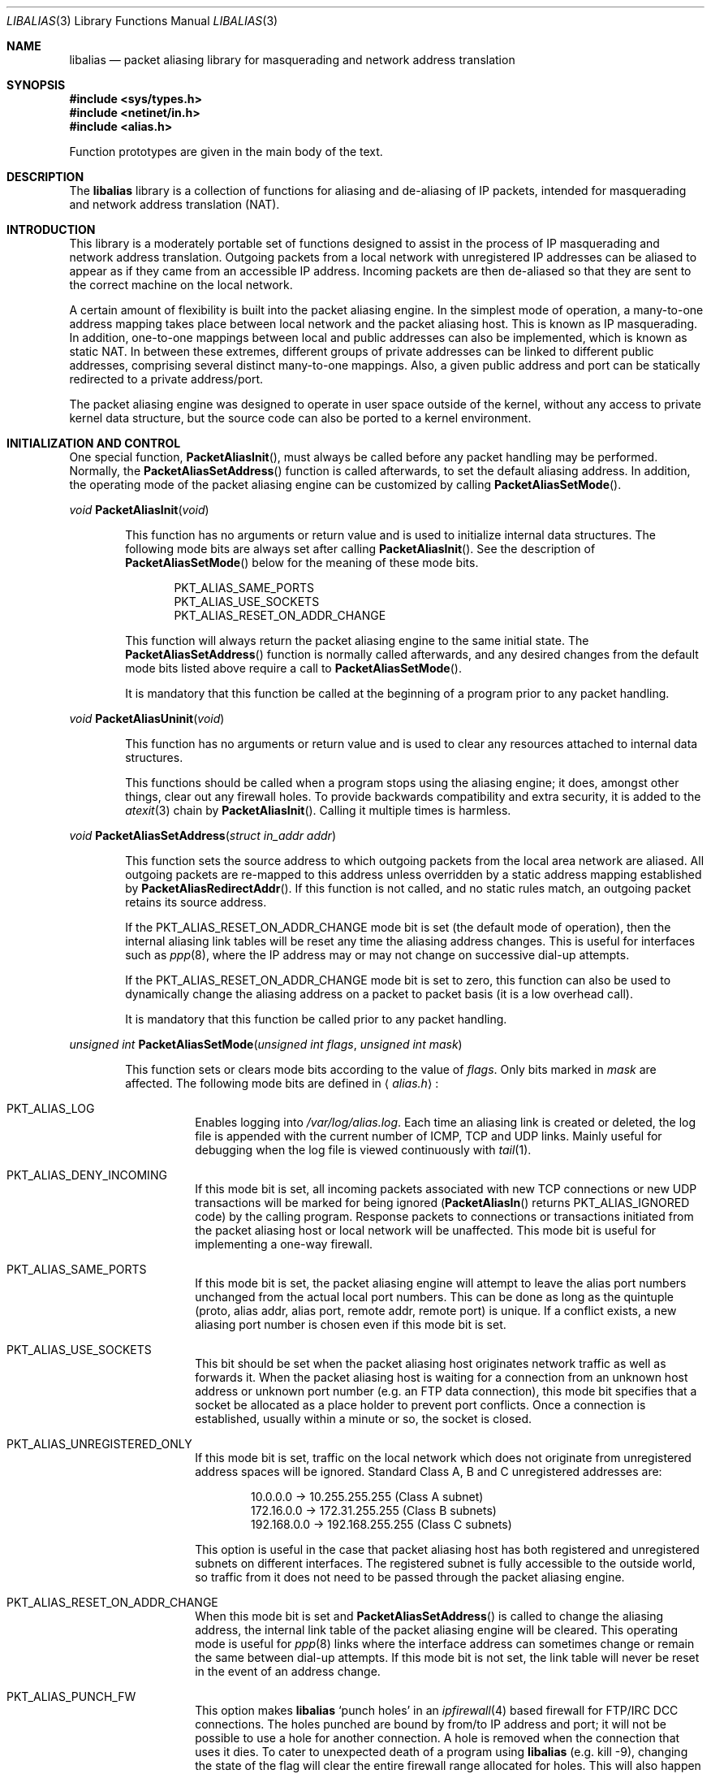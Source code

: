 .\"-
.\" Copyright (c) 2001 Charles Mott <cm@linktel.net>
.\" All rights reserved.
.\"
.\" Redistribution and use in source and binary forms, with or without
.\" modification, are permitted provided that the following conditions
.\" are met:
.\" 1. Redistributions of source code must retain the above copyright
.\"    notice, this list of conditions and the following disclaimer.
.\" 2. Redistributions in binary form must reproduce the above copyright
.\"    notice, this list of conditions and the following disclaimer in the
.\"    documentation and/or other materials provided with the distribution.
.\"
.\" THIS SOFTWARE IS PROVIDED BY THE AUTHOR AND CONTRIBUTORS ``AS IS'' AND
.\" ANY EXPRESS OR IMPLIED WARRANTIES, INCLUDING, BUT NOT LIMITED TO, THE
.\" IMPLIED WARRANTIES OF MERCHANTABILITY AND FITNESS FOR A PARTICULAR PURPOSE
.\" ARE DISCLAIMED.  IN NO EVENT SHALL THE AUTHOR OR CONTRIBUTORS BE LIABLE
.\" FOR ANY DIRECT, INDIRECT, INCIDENTAL, SPECIAL, EXEMPLARY, OR CONSEQUENTIAL
.\" DAMAGES (INCLUDING, BUT NOT LIMITED TO, PROCUREMENT OF SUBSTITUTE GOODS
.\" OR SERVICES; LOSS OF USE, DATA, OR PROFITS; OR BUSINESS INTERRUPTION)
.\" HOWEVER CAUSED AND ON ANY THEORY OF LIABILITY, WHETHER IN CONTRACT, STRICT
.\" LIABILITY, OR TORT (INCLUDING NEGLIGENCE OR OTHERWISE) ARISING IN ANY WAY
.\" OUT OF THE USE OF THIS SOFTWARE, EVEN IF ADVISED OF THE POSSIBILITY OF
.\" SUCH DAMAGE.
.\"
.\" $FreeBSD: src/lib/libalias/libalias.3,v 1.23.2.13 2003/11/01 03:50:02 marcus Exp $
.\"
.Dd April 13, 2000
.Dt LIBALIAS 3
.Os
.Sh NAME
.Nm libalias
.Nd packet aliasing library for masquerading and network address translation
.Sh SYNOPSIS
.In sys/types.h
.In netinet/in.h
.In alias.h
.Pp
Function prototypes are given in the main body of the text.
.Sh DESCRIPTION
The
.Nm
library is a collection of functions for aliasing and de-aliasing of IP
packets, intended for masquerading and network address translation (NAT).
.Sh INTRODUCTION
This library is a moderately portable set of functions designed to assist
in the process of IP masquerading and network address translation.
Outgoing packets from a local network with unregistered IP addresses can
be aliased to appear as if they came from an accessible IP address.
Incoming packets are then de-aliased so that they are sent to the correct
machine on the local network.
.Pp
A certain amount of flexibility is built into the packet aliasing engine.
In the simplest mode of operation, a many-to-one address mapping takes
place between local network and the packet aliasing host.
This is known as IP masquerading.
In addition, one-to-one mappings between local and public addresses can
also be implemented, which is known as static NAT.
In between these extremes, different groups of private addresses can be
linked to different public addresses, comprising several distinct
many-to-one mappings.
Also, a given public address and port can be statically redirected to a
private address/port.
.Pp
The packet aliasing engine was designed to operate in user space outside
of the kernel, without any access to private kernel data structure, but
the source code can also be ported to a kernel environment.
.Sh INITIALIZATION AND CONTROL
One special function,
.Fn PacketAliasInit ,
must always be called before any packet handling may be performed.
Normally, the
.Fn PacketAliasSetAddress
function is called afterwards, to set the default aliasing address.
In addition, the operating mode of the packet aliasing engine can be
customized by calling
.Fn PacketAliasSetMode .
.Pp
.Ft void
.Fn PacketAliasInit void
.Bd -ragged -offset indent
This function has no arguments or return value and is used to initialize
internal data structures.
The following mode bits are always set after calling
.Fn PacketAliasInit .
See the description of
.Fn PacketAliasSetMode
below for the meaning of these mode bits.
.Pp
.Bl -item -offset indent -compact
.It
.Dv PKT_ALIAS_SAME_PORTS
.It
.Dv PKT_ALIAS_USE_SOCKETS
.It
.Dv PKT_ALIAS_RESET_ON_ADDR_CHANGE
.El
.Pp
This function will always return the packet aliasing engine to the same
initial state.
The
.Fn PacketAliasSetAddress
function is normally called afterwards, and any desired changes from the
default mode bits listed above require a call to
.Fn PacketAliasSetMode .
.Pp
It is mandatory that this function be called at the beginning of a program
prior to any packet handling.
.Ed
.Pp
.Ft void
.Fn PacketAliasUninit void
.Bd -ragged -offset indent
This function has no arguments or return value and is used to clear any
resources attached to internal data structures.
.Pp
This functions should be called when a program stops using the aliasing
engine; it does, amongst other things, clear out any firewall holes.
To provide backwards compatibility and extra security, it is added to
the
.Xr atexit 3
chain by
.Fn PacketAliasInit .
Calling it multiple times is harmless.
.Ed
.Pp
.Ft void
.Fn PacketAliasSetAddress "struct in_addr addr"
.Bd -ragged -offset indent
This function sets the source address to which outgoing packets from the
local area network are aliased.
All outgoing packets are re-mapped to this address unless overridden by a
static address mapping established by
.Fn PacketAliasRedirectAddr .
If this function is not called, and no static rules match, an outgoing
packet retains its source address.
.Pp
If the
.Dv PKT_ALIAS_RESET_ON_ADDR_CHANGE
mode bit is set (the default mode of operation), then the internal aliasing
link tables will be reset any time the aliasing address changes.
This is useful for interfaces such as
.Xr ppp 8 ,
where the IP
address may or may not change on successive dial-up attempts.
.Pp
If the
.Dv PKT_ALIAS_RESET_ON_ADDR_CHANGE
mode bit is set to zero, this function can also be used to dynamically change
the aliasing address on a packet to packet basis (it is a low overhead call).
.Pp
It is mandatory that this function be called prior to any packet handling.
.Ed
.Pp
.Ft unsigned int
.Fn PacketAliasSetMode "unsigned int flags" "unsigned int mask"
.Bd -ragged -offset indent
This function sets or clears mode bits
according to the value of
.Fa flags .
Only bits marked in
.Fa mask
are affected.
The following mode bits are defined in
.Aq Pa alias.h :
.Bl -tag -width indent
.It Dv PKT_ALIAS_LOG
Enables logging into
.Pa /var/log/alias.log .
Each time an aliasing link is created or deleted, the log file is appended
with the current number of ICMP, TCP and UDP links.
Mainly useful for debugging when the log file is viewed continuously with
.Xr tail 1 .
.It Dv PKT_ALIAS_DENY_INCOMING
If this mode bit is set, all incoming packets associated with new TCP
connections or new UDP transactions will be marked for being ignored
.Fn ( PacketAliasIn
returns
.Dv PKT_ALIAS_IGNORED
code)
by the calling program.
Response packets to connections or transactions initiated from the packet
aliasing host or local network will be unaffected.
This mode bit is useful for implementing a one-way firewall.
.It Dv PKT_ALIAS_SAME_PORTS
If this mode bit is set, the packet aliasing engine will attempt to leave
the alias port numbers unchanged from the actual local port numbers.
This can be done as long as the quintuple (proto, alias addr, alias port,
remote addr, remote port) is unique.
If a conflict exists, a new aliasing port number is chosen even if this
mode bit is set.
.It Dv PKT_ALIAS_USE_SOCKETS
This bit should be set when the packet aliasing host originates network
traffic as well as forwards it.
When the packet aliasing host is waiting for a connection from an unknown
host address or unknown port number (e.g. an FTP data connection), this
mode bit specifies that a socket be allocated as a place holder to prevent
port conflicts.
Once a connection is established, usually within a minute or so, the socket
is closed.
.It Dv PKT_ALIAS_UNREGISTERED_ONLY
If this mode bit is set, traffic on the local network which does not
originate from unregistered address spaces will be ignored.
Standard Class A, B and C unregistered addresses are:
.Bd -literal -offset indent
10.0.0.0     ->  10.255.255.255   (Class A subnet)
172.16.0.0   ->  172.31.255.255   (Class B subnets)
192.168.0.0  ->  192.168.255.255  (Class C subnets)
.Ed
.Pp
This option is useful in the case that packet aliasing host has both
registered and unregistered subnets on different interfaces.
The registered subnet is fully accessible to the outside world, so traffic
from it does not need to be passed through the packet aliasing engine.
.It Dv PKT_ALIAS_RESET_ON_ADDR_CHANGE
When this mode bit is set and
.Fn PacketAliasSetAddress
is called to change the aliasing address, the internal link table of the
packet aliasing engine will be cleared.
This operating mode is useful for
.Xr ppp 8
links where the interface address can sometimes change or remain the same
between dial-up attempts.
If this mode bit is not set, the link table will never be reset in the event
of an address change.
.It Dv PKT_ALIAS_PUNCH_FW
This option makes
.Nm
`punch holes' in an
.Xr ipfirewall 4
based firewall for FTP/IRC DCC connections.
The holes punched are bound by from/to IP address and port; it will not be
possible to use a hole for another connection.
A hole is removed when the connection that uses it dies.
To cater to unexpected death of a program using
.Nm
(e.g. kill -9),
changing the state of the flag will clear the entire firewall range
allocated for holes.
This will also happen on the initial call to
.Fn PacketAliasSetFWBase .
This call must happen prior to setting this flag.
.It Dv PKT_ALIAS_REVERSE
This option makes
.Nm
reverse the way it handles incoming and outgoing packets, allowing it
to be fed with data that passes through the internal interface rather
than the external one.
.It Dv PKT_ALIAS_PROXY_ONLY
This option tells
.Nm
to obey transparent proxy rules only.
Normal packet aliasing is not performed.
See
.Fn PacketAliasProxyRule
below for details.
.El
.Ed
.Pp
.Ft void
.Fn PacketAliasSetFWBase "unsigned int base" "unsigned int num"
.Bd -ragged -offset indent
Set firewall range allocated for punching firewall holes (with the
.Dv PKT_ALIAS_PUNCH_FW
flag).
The range will be cleared for all rules on initialization.
.Ed
.Pp
.Ft void
.Fn PacketAliasSkinnyPort "unsigned int port"
.Bd -ragged -offset indent
Set the TCP port used by the Skinny Station protocol.
Skinny is used by Cisco IP phones to communicate with
Cisco Call Managers to set up voice over IP calls.
If this is not set, Skinny aliasing will not be done.
The typical port used by Skinny is 2000.
.Ed
.Sh PACKET HANDLING
The packet handling functions are used to modify incoming (remote to local)
and outgoing (local to remote) packets.
The calling program is responsible for receiving and sending packets via
network interfaces.
.Pp
Along with
.Fn PacketAliasInit
and
.Fn PacketAliasSetAddress ,
the two packet handling functions,
.Fn PacketAliasIn
and
.Fn PacketAliasOut ,
comprise minimal set of functions needed for a basic IP masquerading
implementation.
.Pp
.Ft int
.Fn PacketAliasIn "char *buffer" "int maxpacketsize"
.Bd -ragged -offset indent
An incoming packet coming from a remote machine to the local network is
de-aliased by this function.
The IP packet is pointed to by
.Fa buffer ,
and
.Fa maxpacketsize
indicates the size of the data structure containing the packet and should
be at least as large as the actual packet size.
.Pp
Return codes:
.Bl -tag -width indent
.It Dv PKT_ALIAS_OK
The packet aliasing process was successful.
.It Dv PKT_ALIAS_IGNORED
The packet was ignored and not de-aliased.
This can happen if the protocol is unrecognized, possibly an ICMP message
type is not handled or if incoming packets for new connections are being
ignored (if
.Dv PKT_ALIAS_DENY_INCOMING
mode bit was set by
.Fn PacketAliasSetMode ) .
.It Dv PKT_ALIAS_UNRESOLVED_FRAGMENT
This is returned when a fragment cannot be resolved because the header
fragment has not been sent yet.
In this situation, fragments must be saved with
.Fn PacketAliasSaveFragment
until a header fragment is found.
.It Dv PKT_ALIAS_FOUND_HEADER_FRAGMENT
The packet aliasing process was successful, and a header fragment was found.
This is a signal to retrieve any unresolved fragments with
.Fn PacketAliasGetFragment
and de-alias them with
.Fn PacketAliasFragmentIn .
.It Dv PKT_ALIAS_ERROR
An internal error within the packet aliasing engine occurred.
.El
.Ed
.Pp
.Ft int
.Fn PacketAliasOut "char *buffer" "int maxpacketsize"
.Bd -ragged -offset indent
An outgoing packet coming from the local network to a remote machine is
aliased by this function.
The IP packet is pointed to by
.Fa buffer ,
and
.Fa maxpacketsize
indicates the maximum packet size permissible should the packet length be
changed.
IP encoding protocols place address and port information in the encapsulated
data stream which has to be modified and can account for changes in packet
length.
Well known examples of such protocols are FTP and IRC DCC.
.Pp
Return codes:
.Bl -tag -width indent
.It Dv PKT_ALIAS_OK
The packet aliasing process was successful.
.It Dv PKT_ALIAS_IGNORED
The packet was ignored and not aliased.
This can happen if the protocol is unrecognized, or possibly an ICMP message
type is not handled.
.It Dv PKT_ALIAS_ERROR
An internal error within the packet aliasing engine occurred.
.El
.Ed
.Sh PORT AND ADDRESS REDIRECTION
The functions described in this section allow machines on the local network
to be accessible in some degree to new incoming connections from the external
network.
Individual ports can be re-mapped or static network address translations can
be designated.
.Pp
.Ft struct alias_link *
.Fo PacketAliasRedirectPort
.Fa "struct in_addr local_addr"
.Fa "u_short local_port"
.Fa "struct in_addr remote_addr"
.Fa "u_short remote_port"
.Fa "struct in_addr alias_addr"
.Fa "u_short alias_port"
.Fa "u_char proto"
.Fc
.Bd -ragged -offset indent
This function specifies that traffic from a given remote address/port to
an alias address/port be redirected to a specified local address/port.
The parameter
.Fa proto
can be either
.Dv IPPROTO_TCP
or
.Dv IPPROTO_UDP ,
as defined in
.Aq Pa netinet/in.h .
.Pp
If
.Fa local_addr
or
.Fa alias_addr
is zero, this indicates that the packet aliasing address as established
by
.Fn PacketAliasSetAddress
is to be used.
Even if
.Fn PacketAliasSetAddress
is called to change the address after
.Fn PacketAliasRedirectPort
is called, a zero reference will track this change.
.Pp
If the link is further set up to operate for a load sharing, then
.Fa local_addr
and
.Fa local_port
are ignored, and are selected dynamically from the server pool, as described in
.Fn PacketAliasAddServer
below.
.Pp
If
.Fa remote_addr
is zero, this indicates to redirect packets from any remote address.
Likewise, if
.Fa remote_port
is zero, this indicates to redirect packets originating from any remote
port number.
Almost always, the remote port specification will be zero, but non-zero
remote addresses can sometimes be useful for firewalling.
If two calls to
.Fn PacketAliasRedirectPort
overlap in their address/port specifications, then the most recent call
will have precedence.
.Pp
This function returns a pointer which can subsequently be used by
.Fn PacketAliasRedirectDelete .
If
.Dv NULL
is returned, then the function call did not complete successfully.
.Pp
All port numbers should be in network address byte order, so it is necessary
to use
.Xr htons 3
to convert these parameters from internally readable numbers to network byte
order.
Addresses are also in network byte order, which is implicit in the use of the
.Fa struct in_addr
data type.
.Ed
.Pp
.Ft struct alias_link *
.Fo PacketAliasRedirectAddr
.Fa "struct in_addr local_addr"
.Fa "struct in_addr alias_addr"
.Fc
.Bd -ragged -offset indent
This function designates that all incoming traffic to
.Fa alias_addr
be redirected to
.Fa local_addr .
Similarly, all outgoing traffic from
.Fa local_addr
is aliased to
.Fa alias_addr .
.Pp
If
.Fa local_addr
or
.Fa alias_addr
is zero, this indicates that the packet aliasing address as established by
.Fn PacketAliasSetAddress
is to be used.
Even if
.Fn PacketAliasSetAddress
is called to change the address after
.Fn PacketAliasRedirectAddr
is called, a zero reference will track this change.
.Pp
If the link is further set up to operate for a load sharing, then
.Fa local_addr
is ignored, and is selected dynamically from the server pool, as described in
.Fn PacketAliasAddServer
below.
.Pp
If subsequent calls to
.Fn PacketAliasRedirectAddr
use the same aliasing address, all new incoming traffic to this aliasing
address will be redirected to the local address made in the last function
call.
New traffic generated by any of the local machines, designated in the
several function calls, will be aliased to the same address.
Consider the following example:
.Bd -literal -offset indent
PacketAliasRedirectAddr(inet_aton("192.168.0.2"),
                        inet_aton("141.221.254.101"));
PacketAliasRedirectAddr(inet_aton("192.168.0.3"),
                        inet_aton("141.221.254.101"));
PacketAliasRedirectAddr(inet_aton("192.168.0.4"),
                        inet_aton("141.221.254.101"));
.Ed
.Pp
Any outgoing connections such as
.Xr telnet 1
or
.Xr ftp 1
from 192.168.0.2, 192.168.0.3 and 192.168.0.4 will appear to come from
141.221.254.101.
Any incoming connections to 141.221.254.101 will be directed to 192.168.0.4.
.Pp
Any calls to
.Fn PacketAliasRedirectPort
will have precedence over address mappings designated by
.Fn PacketAliasRedirectAddr .
.Pp
This function returns a pointer which can subsequently be used by
.Fn PacketAliasRedirectDelete .
If
.Dv NULL
is returned, then the function call did not complete successfully.
.Ed
.Pp
.Ft int
.Fo PacketAliasAddServer
.Fa "struct alias_link *link"
.Fa "struct in_addr addr"
.Fa "u_short port"
.Fc
.Bd -ragged -offset indent
This function sets the
.Fa link
up for Load Sharing using IP Network Address Translation (RFC 2391, LSNAT).
LSNAT operates as follows.
A client attempts to access a server by using the server virtual address.
The LSNAT router transparently redirects the request to one of the hosts
in server pool, selected using a real-time load sharing algorithm.
Multiple sessions may be initiated from the same client, and each session
could be directed to a different host based on load balance across server
pool hosts at the time.
If load share is desired for just a few specific services, the configuration
on LSNAT could be defined to restrict load share for just the services
desired.
.Pp
Currently, only the simplest selection algorithm is implemented, where a
host is selected on a round-robin basis only, without regard to load on
the host.
.Pp
First, the
.Fa link
is created by either
.Fn PacketAliasRedirectPort
or
.Fn PacketAliasRedirectAddr .
Then,
.Fn PacketAliasAddServer
is called multiple times to add entries to the
.Fa link Ns 's
server pool.
.Pp
For links created with
.Fn PacketAliasRedirectAddr ,
the
.Fa port
argument is ignored and could have any value, e.g. htons(~0).
.Pp
This function returns 0 on success, \-1 otherwise.
.Ed
.Pp
.Ft int
.Fn PacketAliasRedirectDynamic "struct alias_link *link"
.Bd -ragged -offset indent
This function marks the specified static redirect rule entered by
.Fn PacketAliasRedirectPort
as dynamic.
This can be used to e.g. dynamically redirect a single TCP connection,
after which the rule is removed.
Only fully specified links can be made dynamic.
(See the
.Sx STATIC AND DYNAMIC LINKS
and
.Sx PARTIALLY SPECIFIED ALIASING LINKS
sections below for a definition of static vs. dynamic,
and partially vs. fully specified links.)
.Pp
This function returns 0 on success, \-1 otherwise.
.Ed
.Pp
.Ft void
.Fn PacketAliasRedirectDelete "struct alias_link *link"
.Bd -ragged -offset indent
This function will delete a specific static redirect rule entered by
.Fn PacketAliasRedirectPort
or
.Fn PacketAliasRedirectAddr .
The parameter
.Fa link
is the pointer returned by either of the redirection functions.
If an invalid pointer is passed to
.Fn PacketAliasRedirectDelete ,
then a program crash or unpredictable operation could result, so it is
necessary to be careful using this function.
.Ed
.Pp
.Ft int
.Fn PacketAliasProxyRule "const char *cmd"
.Bd -ragged -offset indent
The passed
.Fa cmd
string consists of one or more pairs of words.
The first word in each pair is a token and the second is the value that
should be applied for that token.
Tokens and their argument types are as follows:
.Bl -tag -width indent
.It Cm type encode_ip_hdr | encode_tcp_stream | no_encode
In order to support transparent proxying, it is necessary to somehow
pass the original address and port information into the new destination
server.
If
.Cm encode_ip_hdr
is specified, the original destination address and port are passed
as an extra IP option.
If
.Cm encode_tcp_stream
is specified, the original destination address and port are passed
as the first piece of data in the TCP stream in the format
.Dq Li DEST Ar IP port .
.It Cm port Ar portnum
Only packets with the destination port
.Ar portnum
are proxied.
.It Cm server Ar host Ns Op : Ns Ar portnum
This specifies the
.Ar host
and
.Ar portnum
that the data is to be redirected to.
.Ar host
must be an IP address rather than a DNS host name.
If
.Ar portnum
is not specified, the destination port number is not changed.
.Pp
The
.Ar server
specification is mandatory unless the
.Cm delete
command is being used.
.It Cm rule Ar index
Normally, each call to
.Fn PacketAliasProxyRule
inserts the next rule at the start of a linear list of rules.
If an
.Ar index
is specified, the new rule will be checked after all rules with lower
indices.
Calls to
.Fn PacketAliasProxyRule
that do not specify a rule are assigned rule 0.
.It Cm delete Ar index
This token and its argument MUST NOT be used with any other tokens.
When used, all existing rules with the given
.Ar index
are deleted.
.It Cm proto tcp | udp
If specified, only packets of the given protocol type are matched.
.It Cm src Ar IP Ns Op / Ns Ar bits
If specified, only packets with a source address matching the given
.Ar IP
are matched.
If
.Ar bits
is also specified, then the first
.Ar bits
bits of
.Ar IP
are taken as a network specification, and all IP addresses from that
network will be matched.
.It Cm dst Ar IP Ns Op / Ns Ar bits
If specified, only packets with a destination address matching the given
.Ar IP
are matched.
If
.Ar bits
is also specified, then the first
.Ar bits
bits of
.Ar IP
are taken as a network specification, and all IP addresses from that
network will be matched.
.El
.Pp
This function is usually used to redirect outgoing connections for
internal machines that are not permitted certain types of internet
access, or to restrict access to certain external machines.
.Ed
.Pp
.Ft struct alias_link *
.Fo PacketAliasRedirectProto
.Fa "struct in_addr local_addr"
.Fa "struct in_addr remote_addr"
.Fa "struct in_addr alias_addr"
.Fa "u_char proto"
.Fc
.Bd -ragged -offset indent
This function specifies that any IP packet with protocol number of
.Fa proto
from a given remote address to an alias address be
redirected to a specified local address.
.Pp
If
.Fa local_addr
or
.Fa alias_addr
is zero, this indicates that the packet aliasing address as established
by
.Fn PacketAliasSetAddress
is to be used.
Even if
.Fn PacketAliasSetAddress
is called to change the address after
.Fn PacketAliasRedirectProto
is called, a zero reference will track this change.
.Pp
If
.Fa remote_addr
is zero, this indicates to redirect packets from any remote address.
Non-zero remote addresses can sometimes be useful for firewalling.
.Pp
If two calls to
.Fn PacketAliasRedirectProto
overlap in their address specifications, then the most recent call
will have precedence.
.Pp
This function returns a pointer which can subsequently be used by
.Fn PacketAliasRedirectDelete .
If
.Dv NULL
is returned, then the function call did not complete successfully.
.Ed
.Sh FRAGMENT HANDLING
The functions in this section are used to deal with incoming fragments.
.Pp
Outgoing fragments are handled within
.Fn PacketAliasOut
by changing the address according to any applicable mapping set by
.Fn PacketAliasRedirectAddr ,
or the default aliasing address set by
.Fn PacketAliasSetAddress .
.Pp
Incoming fragments are handled in one of two ways.
If the header of a fragmented IP packet has already been seen, then all
subsequent fragments will be re-mapped in the same manner the header
fragment was.
Fragments which arrive before the header are saved and then retrieved
once the header fragment has been resolved.
.Pp
.Ft int
.Fn PacketAliasSaveFragment "char *ptr"
.Bd -ragged -offset indent
When
.Fn PacketAliasIn
returns
.Dv PKT_ALIAS_UNRESOLVED_FRAGMENT ,
this function can be used to save the pointer to the unresolved fragment.
.Pp
It is implicitly assumed that
.Fa ptr
points to a block of memory allocated by
.Xr malloc 3 .
If the fragment is never resolved, the packet aliasing engine will
automatically free the memory after a timeout period.
[Eventually this function should be modified so that a callback function
for freeing memory is passed as an argument.]
.Pp
This function returns
.Dv PKT_ALIAS_OK
if it was successful and
.Dv PKT_ALIAS_ERROR
if there was an error.
.Ed
.Pp
.Ft char *
.Fn PacketAliasGetFragment "char *buffer"
.Bd -ragged -offset indent
This function can be used to retrieve fragment pointers saved by
.Fn PacketAliasSaveFragment .
The IP header fragment pointed to by
.Fa buffer
is the header fragment indicated when
.Fn PacketAliasIn
returns
.Dv PKT_ALIAS_FOUND_HEADER_FRAGMENT .
Once a fragment pointer is retrieved, it becomes the calling program's
responsibility to free the dynamically allocated memory for the fragment.
.Pp
The
.Fn PacketAliasGetFragment
function can be called sequentially until there are no more fragments
available, at which time it returns
.Dv NULL .
.Ed
.Pp
.Ft void
.Fn PacketAliasFragmentIn "char *header" "char *fragment"
.Bd -ragged -offset indent
When a fragment is retrieved with
.Fn PacketAliasGetFragment ,
it can then be de-aliased with a call to
.Fn PacketAliasFragmentIn .
The
.Fa header
argument is the pointer to a header fragment used as a template, and
.Fa fragment
is the pointer to the packet to be de-aliased.
.Ed
.Sh MISCELLANEOUS FUNCTIONS
.Ft void
.Fn PacketAliasSetTarget "struct in_addr addr"
.Bd -ragged -offset indent
When an incoming packet not associated with any pre-existing aliasing link
arrives at the host machine, it will be sent to the address indicated by a
call to
.Fn PacketAliasSetTarget .
.Pp
If this function is called with an
.Dv INADDR_NONE
address argument, then all new incoming packets go to the address set by
.Fn PacketAliasSetAddress .
.Pp
If this function is not called, or is called with an
.Dv INADDR_ANY
address argument, then all new incoming packets go to the address specified
in the packet.
This allows external machines to talk directly to internal machines if they
can route packets to the machine in question.
.Ed
.Pp
.Ft int
.Fn PacketAliasCheckNewLink void
.Bd -ragged -offset indent
This function returns a non-zero value when a new aliasing link is created.
In circumstances where incoming traffic is being sequentially sent to
different local servers, this function can be used to trigger when
.Fn PacketAliasSetTarget
is called to change the default target address.
.Ed
.Pp
.Ft u_short
.Fn PacketAliasInternetChecksum "u_short *buffer" "int nbytes"
.Bd -ragged -offset indent
This is a utility function that does not seem to be available elsewhere and
is included as a convenience.
It computes the internet checksum, which is used in both IP and
protocol-specific headers (TCP, UDP, ICMP).
.Pp
The
.Fa buffer
argument points to the data block to be checksummed, and
.Fa nbytes
is the number of bytes.
The 16-bit checksum field should be zeroed before computing the checksum.
.Pp
Checksums can also be verified by operating on a block of data including
its checksum.
If the checksum is valid,
.Fn PacketAliasInternetChecksum
will return zero.
.Ed
.Pp
.Ft int
.Fn PacketUnaliasOut "char *buffer" "int maxpacketsize"
.Bd -ragged -offset indent
An outgoing packet, which has already been aliased,
has its private address/port information restored by this function.
The IP packet is pointed to by
.Fa buffer ,
and
.Fa maxpacketsize
is provided for error checking purposes.
This function can be used if an already-aliased packet needs to have its
original IP header restored for further processing (eg. logging).
.Ed
.Sh BUGS
PPTP aliasing does not work when more than one internal client
connects to the same external server at the same time, because
PPTP requires a single TCP control connection to be established
between any two IP addresses.
.Sh AUTHORS
.An Charles Mott Aq cm@linktel.net ,
versions 1.0 - 1.8, 2.0 - 2.4.
.An Eivind Eklund Aq eivind@FreeBSD.org ,
versions 1.8b, 1.9 and 2.5.
Added IRC DCC support as well as contributing a number of architectural
improvements; added the firewall bypass for FTP/IRC DCC.
.An Erik Salander Aq erik@whistle.com
added support for PPTP and RTSP.
.An Junichi Satoh Aq junichi@junichi.org
added support for RTSP/PNA.
.An Ruslan Ermilov Aq ru@FreeBSD.org
added support for PPTP and LSNAT as well as general hacking.
.Sh ACKNOWLEDGMENTS
Listed below, in approximate chronological order, are individuals who
have provided valuable comments and/or debugging assistance.
.Pp
.Bd -ragged -offset indent
.An -split
.An Gary Roberts
.An Tom Torrance
.An Reto Burkhalter
.An Martin Renters
.An Brian Somers
.An Paul Traina
.An Ari Suutari
.An Dave Remien
.An J. Fortes
.An Andrzej Bialecki
.An Gordon Burditt
.Ed
.Sh CONCEPTUAL BACKGROUND
This section is intended for those who are planning to modify the source
code or want to create somewhat esoteric applications using the packet
aliasing functions.
.Pp
The conceptual framework under which the packet aliasing engine operates
is described here.
Central to the discussion is the idea of an
.Em aliasing link
which describes the relationship for a given packet transaction between
the local machine, aliased identity and remote machine.
It is discussed how such links come into existence and are destroyed.
.Ss ALIASING LINKS
There is a notion of an
.Em aliasing link ,
which is a 7-tuple describing a specific translation:
.Bd -literal -offset indent
(local addr, local port, alias addr, alias port,
 remote addr, remote port, protocol)
.Ed
.Pp
Outgoing packets have the local address and port number replaced with the
alias address and port number.
Incoming packets undergo the reverse process.
The packet aliasing engine attempts to match packets against an internal
table of aliasing links to determine how to modify a given IP packet.
Both the IP header and protocol dependent headers are modified as necessary.
Aliasing links are created and deleted as necessary according to network
traffic.
.Pp
Protocols can be TCP, UDP or even ICMP in certain circumstances.
(Some types of ICMP packets can be aliased according to sequence or ID
number which acts as an equivalent port number for identifying how
individual packets should be handled.)
.Pp
Each aliasing link must have a unique combination of the following five
quantities: alias address/port, remote address/port and protocol.
This ensures that several machines on a local network can share the
same aliasing IP address.
In cases where conflicts might arise, the aliasing port is chosen so that
uniqueness is maintained.
.Ss STATIC AND DYNAMIC LINKS
Aliasing links can either be static or dynamic.
Static links persist indefinitely and represent fixed rules for translating
IP packets.
Dynamic links come into existence for a specific TCP connection or UDP
transaction or ICMP ECHO sequence.
For the case of TCP, the connection can be monitored to see when the
associated aliasing link should be deleted.
Aliasing links for UDP transactions (and ICMP ECHO and TIMESTAMP requests)
work on a simple timeout rule.
When no activity is observed on a dynamic link for a certain amount of time
it is automatically deleted.
Timeout rules also apply to TCP connections which do not open or close
properly.
.Ss PARTIALLY SPECIFIED ALIASING LINKS
Aliasing links can be partially specified, meaning that the remote address
and/or remote port are unknown.
In this case, when a packet matching the incomplete specification is found,
a fully specified dynamic link is created.
If the original partially specified link is dynamic, it will be deleted
after the fully specified link is created, otherwise it will persist.
.Pp
For instance, a partially specified link might be
.Bd -literal -offset indent
(192.168.0.4, 23, 204.228.203.215, 8066, 0, 0, tcp)
.Ed
.Pp
The zeros denote unspecified components for the remote address and port.
If this link were static it would have the effect of redirecting all
incoming traffic from port 8066 of 204.228.203.215 to port 23 (telnet)
of machine 192.168.0.4 on the local network.
Each individual telnet connection would initiate the creation of a distinct
dynamic link.
.Ss DYNAMIC LINK CREATION
In addition to aliasing links, there are also address mappings that can be
stored within the internal data table of the packet aliasing mechanism.
.Bd -literal -offset indent
(local addr, alias addr)
.Ed
.Pp
Address mappings are searched when creating new dynamic links.
.Pp
All outgoing packets from the local network automatically create a dynamic
link if they do not match an already existing fully specified link.
If an address mapping exists for the outgoing packet, this determines
the alias address to be used.
If no mapping exists, then a default address, usually the address of the
packet aliasing host, is used.
If necessary, this default address can be changed as often as each individual
packet arrives.
.Pp
The aliasing port number is determined such that the new dynamic link does
not conflict with any existing links.
In the default operating mode, the packet aliasing engine attempts to set
the aliasing port equal to the local port number.
If this results in a conflict, then port numbers are randomly chosen until
a unique aliasing link can be established.
In an alternate operating mode, the first choice of an aliasing port is also
random and unrelated to the local port number.
